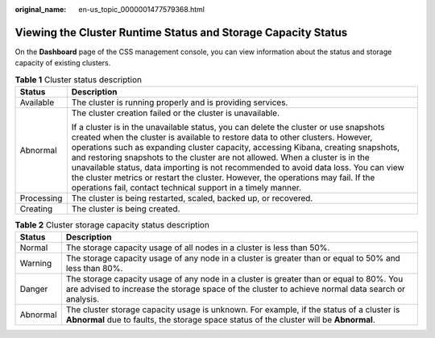 :original_name: en-us_topic_0000001477579368.html

.. _en-us_topic_0000001477579368:

Viewing the Cluster Runtime Status and Storage Capacity Status
==============================================================

On the **Dashboard** page of the CSS management console, you can view information about the status and storage capacity of existing clusters.

.. table:: **Table 1** Cluster status description

   +-----------------------------------+-------------------------------------------------------------------------------------------------------------------------------------------------------------------------------------------------------------------------------------------------------------------------------------------------------------------------------------------------------------------------------------------------------------------------------------------------------------------------------------------------------------------------------------------------------------------------------------------+
   | Status                            | Description                                                                                                                                                                                                                                                                                                                                                                                                                                                                                                                                                                               |
   +===================================+===========================================================================================================================================================================================================================================================================================================================================================================================================================================================================================================================================================================================+
   | Available                         | The cluster is running properly and is providing services.                                                                                                                                                                                                                                                                                                                                                                                                                                                                                                                                |
   +-----------------------------------+-------------------------------------------------------------------------------------------------------------------------------------------------------------------------------------------------------------------------------------------------------------------------------------------------------------------------------------------------------------------------------------------------------------------------------------------------------------------------------------------------------------------------------------------------------------------------------------------+
   | Abnormal                          | The cluster creation failed or the cluster is unavailable.                                                                                                                                                                                                                                                                                                                                                                                                                                                                                                                                |
   |                                   |                                                                                                                                                                                                                                                                                                                                                                                                                                                                                                                                                                                           |
   |                                   | If a cluster is in the unavailable status, you can delete the cluster or use snapshots created when the cluster is available to restore data to other clusters. However, operations such as expanding cluster capacity, accessing Kibana, creating snapshots, and restoring snapshots to the cluster are not allowed. When a cluster is in the unavailable status, data importing is not recommended to avoid data loss. You can view the cluster metrics or restart the cluster. However, the operations may fail. If the operations fail, contact technical support in a timely manner. |
   +-----------------------------------+-------------------------------------------------------------------------------------------------------------------------------------------------------------------------------------------------------------------------------------------------------------------------------------------------------------------------------------------------------------------------------------------------------------------------------------------------------------------------------------------------------------------------------------------------------------------------------------------+
   | Processing                        | The cluster is being restarted, scaled, backed up, or recovered.                                                                                                                                                                                                                                                                                                                                                                                                                                                                                                                          |
   +-----------------------------------+-------------------------------------------------------------------------------------------------------------------------------------------------------------------------------------------------------------------------------------------------------------------------------------------------------------------------------------------------------------------------------------------------------------------------------------------------------------------------------------------------------------------------------------------------------------------------------------------+
   | Creating                          | The cluster is being created.                                                                                                                                                                                                                                                                                                                                                                                                                                                                                                                                                             |
   +-----------------------------------+-------------------------------------------------------------------------------------------------------------------------------------------------------------------------------------------------------------------------------------------------------------------------------------------------------------------------------------------------------------------------------------------------------------------------------------------------------------------------------------------------------------------------------------------------------------------------------------------+

.. table:: **Table 2** Cluster storage capacity status description

   +----------+----------------------------------------------------------------------------------------------------------------------------------------------------------------------------------------------+
   | Status   | Description                                                                                                                                                                                  |
   +==========+==============================================================================================================================================================================================+
   | Normal   | The storage capacity usage of all nodes in a cluster is less than 50%.                                                                                                                       |
   +----------+----------------------------------------------------------------------------------------------------------------------------------------------------------------------------------------------+
   | Warning  | The storage capacity usage of any node in a cluster is greater than or equal to 50% and less than 80%.                                                                                       |
   +----------+----------------------------------------------------------------------------------------------------------------------------------------------------------------------------------------------+
   | Danger   | The storage capacity usage of any node in a cluster is greater than or equal to 80%. You are advised to increase the storage space of the cluster to achieve normal data search or analysis. |
   +----------+----------------------------------------------------------------------------------------------------------------------------------------------------------------------------------------------+
   | Abnormal | The cluster storage capacity usage is unknown. For example, if the status of a cluster is **Abnormal** due to faults, the storage space status of the cluster will be **Abnormal**.          |
   +----------+----------------------------------------------------------------------------------------------------------------------------------------------------------------------------------------------+
